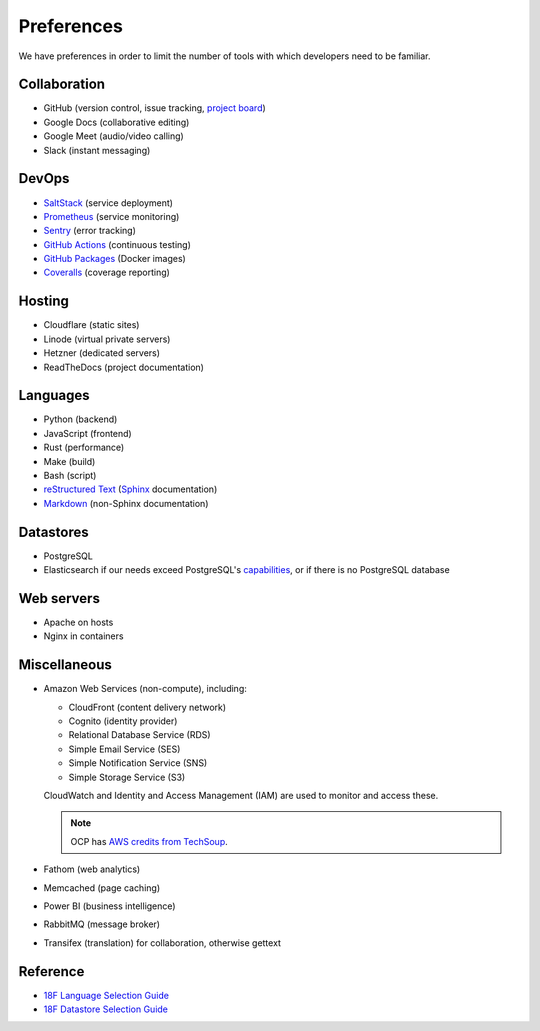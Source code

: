 Preferences
===========

We have preferences in order to limit the number of tools with which developers need to be familiar.

Collaboration
-------------

-  GitHub (version control, issue tracking, `project board <https://docs.github.com/en/issues/organizing-your-work-with-project-boards/managing-project-boards/about-project-boards>`__)
-  Google Docs (collaborative editing)
-  Google Meet (audio/video calling)
-  Slack (instant messaging)

.. _devops:

DevOps
------

-  `SaltStack <https://docs.saltproject.io>`__ (service deployment)
-  `Prometheus <https://prometheus.io>`__ (service monitoring)
-  `Sentry <https://sentry.io>`__ (error tracking)
-  `GitHub Actions <https://docs.github.com/en/actions>`__ (continuous testing)
-  `GitHub Packages <https://docs.github.com/en/packages>`__ (Docker images)
-  `Coveralls <https://coveralls.io/github/open-contracting>`__ (coverage reporting)

Hosting
-------

-  Cloudflare (static sites)
-  Linode (virtual private servers)
-  Hetzner (dedicated servers)
-  ReadTheDocs (project documentation)

Languages
---------

-  Python (backend)
-  JavaScript (frontend)
-  Rust (performance)
-  Make (build)
-  Bash (script)
-  `reStructured Text <https://www.sphinx-doc.org/en/master/usage/restructuredtext/basics.html>`__ (`Sphinx <https://www.sphinx-doc.org/en/master/>`__ documentation)
-  `Markdown <https://commonmark.org>`__ (non-Sphinx documentation)

Datastores
----------

-  PostgreSQL
-  Elasticsearch if our needs exceed PostgreSQL's `capabilities <https://www.postgresql.org/docs/current/textsearch.html>`__, or if there is no PostgreSQL database

Web servers
-----------

-  Apache on hosts
-  Nginx in containers

Miscellaneous
-------------

-  Amazon Web Services (non-compute), including:

   -  CloudFront (content delivery network)
   -  Cognito (identity provider)
   -  Relational Database Service (RDS)
   -  Simple Email Service (SES)
   -  Simple Notification Service (SNS)
   -  Simple Storage Service (S3)

   CloudWatch and Identity and Access Management (IAM) are used to monitor and access these.

   .. note:: OCP has `AWS credits from TechSoup <https://www.techsoup.org/amazon-web-services>`__.

-  Fathom (web analytics)
-  Memcached (page caching)
-  Power BI (business intelligence)
-  RabbitMQ (message broker)
-  Transifex (translation) for collaboration, otherwise gettext

Reference
---------

-  `18F Language Selection Guide <https://engineering.18f.gov/language-selection/>`__
-  `18F Datastore Selection Guide <https://engineering.18f.gov/datastore-selection/>`__

